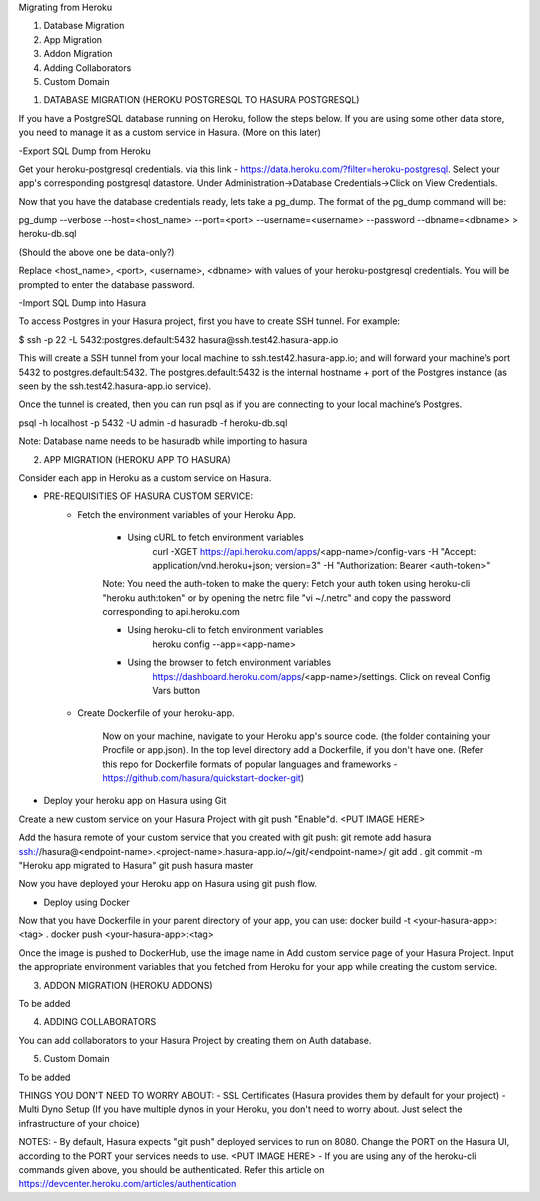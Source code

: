 Migrating from Heroku

1. Database Migration
2. App Migration
3. Addon Migration
4. Adding Collaborators
5. Custom Domain


1. DATABASE MIGRATION (HEROKU POSTGRESQL TO HASURA POSTGRESQL)

If you have a PostgreSQL database running on Heroku, follow the steps below. If you are using some other data store, you need to manage it as a custom service in Hasura. (More on this later)

-Export SQL Dump from Heroku

Get your heroku-postgresql credentials.  via this link - https://data.heroku.com/?filter=heroku-postgresql. Select your app's corresponding postgresql datastore. Under Administration->Database Credentials->Click on View Credentials.

Now that you have the database credentials ready, lets take a pg_dump.
The format of the pg_dump command will be:

pg_dump --verbose --host=<host_name> --port=<port> --username=<username> --password --dbname=<dbname> > heroku-db.sql

(Should the above one be data-only?)

Replace <host_name>, <port>, <username>, <dbname> with values of your heroku-postgresql credentials. You will be prompted to enter the database password. 

-Import SQL Dump into Hasura

To access Postgres in your Hasura project, first you have to create SSH tunnel. For example:

$ ssh -p 22 -L 5432:postgres.default:5432 hasura@ssh.test42.hasura-app.io

This will create a SSH tunnel from your local machine to ssh.test42.hasura-app.io; and will forward your machine’s port 5432 to postgres.default:5432. The postgres.default:5432 is the internal hostname + port of the Postgres instance (as seen by the ssh.test42.hasura-app.io service).

Once the tunnel is created, then you can run psql as if you are connecting to your local machine’s Postgres.

psql -h localhost -p 5432 -U admin -d hasuradb -f heroku-db.sql

Note: Database name needs to be hasuradb while importing to hasura

2. APP MIGRATION (HEROKU APP TO HASURA)

Consider each app in Heroku as a custom service on Hasura. 

- PRE-REQUISITIES OF HASURA CUSTOM SERVICE:
    - Fetch the environment variables of your Heroku App.

        - Using cURL to fetch environment variables
            curl -XGET https://api.heroku.com/apps/<app-name>/config-vars -H "Accept: application/vnd.heroku+json; version=3" -H "Authorization: Bearer <auth-token>"

        Note: You need the auth-token to make the query:
        Fetch your auth token using heroku-cli "heroku auth:token" or by opening the netrc file "vi ~/.netrc" and copy the password corresponding to api.heroku.com

        - Using heroku-cli to fetch environment variables
            heroku config --app=<app-name>

        - Using the browser to fetch environment variables
            https://dashboard.heroku.com/apps/<app-name>/settings. Click on reveal Config Vars button

    - Create Dockerfile of your heroku-app.

        Now on your machine, navigate to your Heroku app's source code. (the folder containing your Procfile or app.json). In the top level directory add a Dockerfile, if you don't have one. (Refer this repo for Dockerfile formats of popular languages and frameworks - https://github.com/hasura/quickstart-docker-git)

- Deploy your heroku app on Hasura using Git
 
Create a new custom service on your Hasura Project with git push "Enable"d.
<PUT IMAGE HERE>

Add the hasura remote of your custom service that you created with git push:
git remote add hasura ssh://hasura@<endpoint-name>.<project-name>.hasura-app.io/~/git/<endpoint-name>/
git add .
git commit -m "Heroku app migrated to Hasura"
git push hasura master

Now you have deployed your Heroku app on Hasura using git push flow.

- Deploy using Docker

Now that you have Dockerfile in your parent directory of your app, you can use:
docker build -t <your-hasura-app>:<tag> .
docker push <your-hasura-app>:<tag>

Once the image is pushed to DockerHub, use the image name in Add custom service page of your Hasura Project. Input the appropriate environment variables that you fetched from Heroku for your app while creating the custom service.

3. ADDON MIGRATION (HEROKU ADDONS)

To be added

4. ADDING COLLABORATORS

You can add collaborators to your Hasura Project by creating them on Auth database.

5. Custom Domain

To be added

THINGS YOU DON'T NEED TO WORRY ABOUT:
- SSL Certificates (Hasura provides them by default for your project)
- Multi Dyno Setup (If you have multiple dynos in your Heroku, you don't need to worry about. Just select the infrastructure of your choice)

NOTES:
- By default, Hasura expects "git push" deployed services to run on 8080. Change the PORT on the Hasura UI, according to the PORT your services needs to use.
<PUT IMAGE HERE>
- If you are using any of the heroku-cli commands given above, you should be authenticated. Refer this article on https://devcenter.heroku.com/articles/authentication
